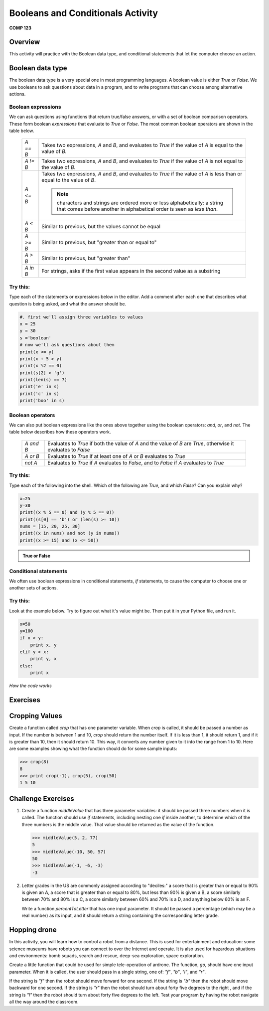 Booleans and Conditionals Activity
==================================

**COMP 123**

Overview
--------

This activity will practice with the Boolean data type, and
conditional statements that let the computer choose an action.

Boolean data type
-----------------

The boolean data type is a very special one in most programming
languages. A boolean value is either `True` or `False`. We use
booleans to ask questions about data in a program, and to write
programs that can choose among alternative actions.

Boolean expressions
^^^^^^^^^^^^^^^^^^^

We can ask questions using functions that return true/false
answers, or with a set of boolean comparison operators. These form
boolean *expressions* that evaluate to `True` or `False`. The most
common boolean operators are shown in the table below.

      +--------------+--------------------------------------------------------------------------------+
      |  `A == B`    |     Takes two expressions, `A` and `B`, and evaluates to                       |
      |              |     `True` if the value of `A` is equal to the value of `B`.                   |
      +--------------+--------------------------------------------------------------------------------+
      |  `A != B`    |     Takes two expressions, `A` and `B`, and evaluates to                       |
      |              |     `True` if the value of `A` is not equal to the value of `B`.               |
      +--------------+--------------------------------------------------------------------------------+
      |  `A <= B`    |     Takes two expressions, `A` and `B`, and evaluates to                       |
      |              |     `True` if the value of `A` is less than or equal to the value of `B`.      |
      |              |                                                                                |
      |              |     .. note:: characters and strings are ordered more or less                  |
      |              |              alphabetically: a string that comes before another in alphabetical|
      |              |              order is seen as *less than*.                                     |
      +--------------+--------------------------------------------------------------------------------+
      |  `A < B`     |     Similar to previous, but the values cannot be equal                        |
      +--------------+--------------------------------------------------------------------------------+
      |  `A >= B`    |     Similar to previous, but "greater than or equal to"                        |
      +--------------+--------------------------------------------------------------------------------+
      |  `A > B`     |     Similar to previous, but "greater than"                                    |
      +--------------+--------------------------------------------------------------------------------+
      |  `A in B`    |     For strings, asks if the first value appears in the                        |
      |              |     second value as a substring                                                |
      +--------------+--------------------------------------------------------------------------------+


Try this:
^^^^^^^^^

Type each of the statements or expressions below in the editor.
Add a comment after each one that describes
what question is being asked, and what the answer should be.

.. sourcecode:: python

    #. first we'll assign three variables to values
    x = 25
    y = 30
    s ='boolean'
    # now we'll ask questions about them
    print(x <= y)
    print(x + 5 > y)
    print(x %2 == 0)
    print(s[2] > 'g')
    print(len(s) == 7)
    print('e' in s)
    print('c' in s)
    print('boo' in s)

.. actex:: act_condit_1




Boolean operators
^^^^^^^^^^^^^^^^^

We can also put boolean expressions like the ones above together
using the boolean operators: `and`, `or`, and `not`. The table
below describes how these operators work.

      +--------------+------------------------------------------------------------------------------+
      |  `A and B`   |    Evaluates to `True` if both the value of `A` and the                      |
      |              |    value of `B` are `True`, otherwise it evaluates to `False`                |
      +--------------+------------------------------------------------------------------------------+
      |  `A or B`    |    Evaluates to `True` if at least one of `A` or `B`                         |
      |              |    evaluates to `True`                                                       |
      +--------------+------------------------------------------------------------------------------+
      |  `not A`     |    Evaluates to `True` if `A` evaluates to `False`, and to                   |
      |              |    `False` if `A` evaluates to `True`                                        |
      +--------------+------------------------------------------------------------------------------+


Try this:
^^^^^^^^^

Type each of the following into the shell. Which of the
following are `True`, and which `False`? Can you explain why?

.. sourcecode:: python

    x=25
    y=30
    print((x % 5 == 0) and (y % 5 == 0))
    print((s[0] == 'b') or (len(s) >= 10))
    nums = [15, 20, 25, 30]
    print((x in nums) and not (y in nums))
    print((x >= 15) and (x <= 50))


.. admonition:: True or False

    .. mchoicemf:: question1_01
       :answer_a: True
       :answer_b: False
       :correct: a
       :feedback_a: x and y when divided by 5 give a remainder of 0.
       :feedback_b: x and y when divided by 5 give a remainder of 0.

       (x % 5 == 0) and (y % 5 == 0)

    .. mchoicemf:: question1_02
       :answer_a: True
       :answer_b: False
       :correct: a
       :feedback_a: only the first expression holds true
       :feedback_b: only the first expression holds true

       (s[0] == 'b') or (len(s) >= 10)

    .. mchoicemf:: question1_03
       :answer_a: True
       :answer_b: False
       :correct: b
       :feedback_a: y is in nums
       :feedback_b: y is in nums

       (x in nums) and  not (y in nums)

    .. mchoicemf:: question1_04
       :answer_a: True
       :answer_b: False
       :correct: a
       :feedback_a: both expressions hold true
       :feedback_b: both expressions hold true

       (x >= 15) and (x <= 50)


Conditional statements
^^^^^^^^^^^^^^^^^^^^^^

We often use boolean expressions in conditional statements, `if`
statements, to cause the computer to choose one or another sets of
actions.

Try this:
^^^^^^^^^

Look at the example below. Try to
figure out what it's value might be. Then put it in your Python
file, and run it.

.. sourcecode:: python

    x=50
    y=100
    if x > y:
        print x, y
    elif y > x:
        print y, x
    else:
        print x


.. fillintheblank:: actcondit
        :correct: 100 50

        The correct answer is ___

*How the code works*

.. codelens:: act_condit

     x=50
     y=100
     if x > y:
        print x, y
     elif y > x:
        print y, x
     else:
        print x

Exercises
----------

Cropping Values
---------------

Create a function called `crop` that has one parameter variable.
When `crop` is called, it should be passed a number as input. If
the number is between 1 and 10, `crop` should return the number
itself. If it is less than 1, it should return 1, and if it is
greater than 10, then it should return 10. This way, it converts
any number given to it into the range from 1 to 10. Here are some
examples showing what the function should do for some sample
inputs:

.. sourcecode:: python

    >>> crop(8)
    8
    >>> print crop(-1), crop(5), crop(50)
    1 5 10


.. actex:: act_condit_2



Challenge Exercises
--------------------

#. Create a function `middleValue` that has three parameter
   variables: it should be passed three numbers when it is called. The
   function should use `if` statements, including nesting one `if`
   inside another, to determine which of the three numbers is the
   middle value. That value should be returned as the value of the
   function.

   .. sourcecode:: python

       >>> middleValue(5, 2, 77)
       5
       >>> middleValue(-10, 50, 57)
       50
       >>> middleValue(-1, -6, -3)
       -3

   .. actex:: act_condit_4


   .. removed myro activity from here

#. Letter grades in the US are commonly assigned according to
   "deciles:" a score that is greater than or equal to 90% is given an
   A, a score that is greater than or equal to 80%, but less than 90%
   is given a B, a score similarly between 70% and 80% is a C, a score
   similarly between 60% and 70% is a D, and anything below 60% is an
   F.

   Write a function `percentToLetter` that has one input parameter. It
   should be passed a percentage (which may be a real number) as its
   input, and it should return a string containing the corresponding
   letter grade.

   .. actex:: act_condit_6

Hopping drone
--------------

In this activity, you will learn how to control a robot from a
distance. This is used for entertainment and education: some
science museums have robots you can connect to over the Internet
and operate. It is also used for hazardous situations and
environments: bomb squads, search and rescue, deep-sea exploration,
space exploration.

Create a little function that could be used for simple
tele-operation of ardrone. The function, `go`, should have
one input parameter. When it is called, the user should pass in a
single string, one of: `"f"`, `"b"`, `"l"`, and `"r"`.

If the string is `"f"` then the robot should move forward for one
second. If the string is `"b"` then the robot should move backward
for one second. If the string is `"r"` then the robot should turn
about forty five degrees to the right , and if the string is `"l"`
then the robot should turn about forty five degrees to the left.
Test your program by having the robot navigate all the way around
the classroom.

.. actex:: act_condit_3

